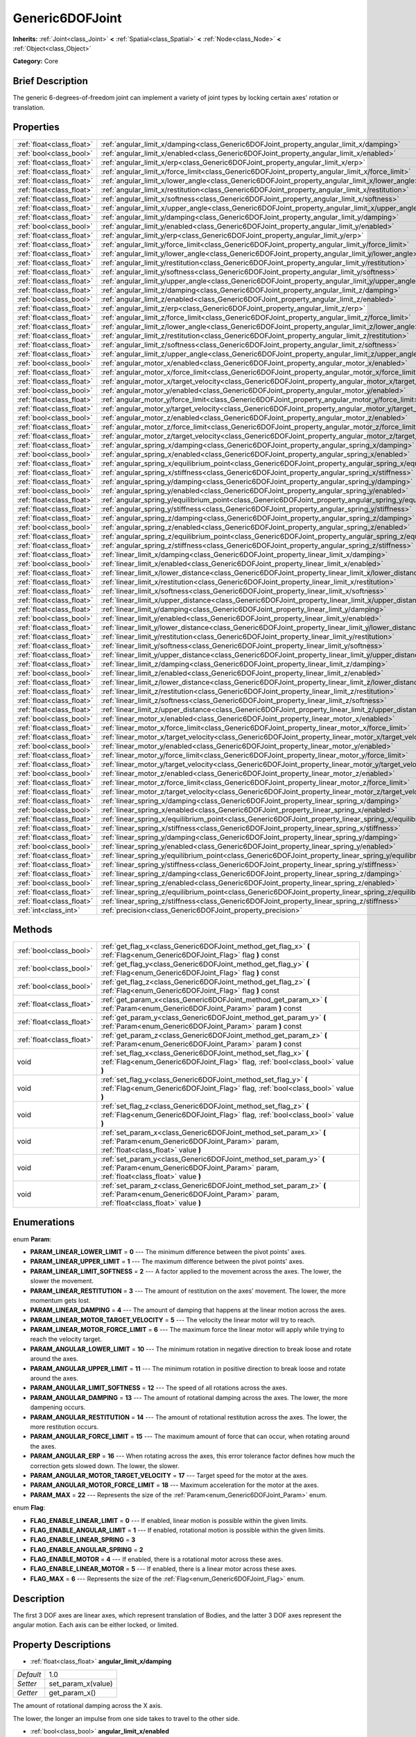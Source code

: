 .. Generated automatically by doc/tools/makerst.py in Godot's source tree.
.. DO NOT EDIT THIS FILE, but the Generic6DOFJoint.xml source instead.
.. The source is found in doc/classes or modules/<name>/doc_classes.

.. _class_Generic6DOFJoint:

Generic6DOFJoint
================

**Inherits:** :ref:`Joint<class_Joint>` **<** :ref:`Spatial<class_Spatial>` **<** :ref:`Node<class_Node>` **<** :ref:`Object<class_Object>`

**Category:** Core

Brief Description
-----------------

The generic 6-degrees-of-freedom joint can implement a variety of joint types by locking certain axes' rotation or translation.

Properties
----------

+---------------------------+---------------------------------------------------------------------------------------------------------------+-------+
| :ref:`float<class_float>` | :ref:`angular_limit_x/damping<class_Generic6DOFJoint_property_angular_limit_x/damping>`                       | 1.0   |
+---------------------------+---------------------------------------------------------------------------------------------------------------+-------+
| :ref:`bool<class_bool>`   | :ref:`angular_limit_x/enabled<class_Generic6DOFJoint_property_angular_limit_x/enabled>`                       | true  |
+---------------------------+---------------------------------------------------------------------------------------------------------------+-------+
| :ref:`float<class_float>` | :ref:`angular_limit_x/erp<class_Generic6DOFJoint_property_angular_limit_x/erp>`                               | 0.5   |
+---------------------------+---------------------------------------------------------------------------------------------------------------+-------+
| :ref:`float<class_float>` | :ref:`angular_limit_x/force_limit<class_Generic6DOFJoint_property_angular_limit_x/force_limit>`               | 0.0   |
+---------------------------+---------------------------------------------------------------------------------------------------------------+-------+
| :ref:`float<class_float>` | :ref:`angular_limit_x/lower_angle<class_Generic6DOFJoint_property_angular_limit_x/lower_angle>`               | 0.0   |
+---------------------------+---------------------------------------------------------------------------------------------------------------+-------+
| :ref:`float<class_float>` | :ref:`angular_limit_x/restitution<class_Generic6DOFJoint_property_angular_limit_x/restitution>`               | 0.0   |
+---------------------------+---------------------------------------------------------------------------------------------------------------+-------+
| :ref:`float<class_float>` | :ref:`angular_limit_x/softness<class_Generic6DOFJoint_property_angular_limit_x/softness>`                     | 0.5   |
+---------------------------+---------------------------------------------------------------------------------------------------------------+-------+
| :ref:`float<class_float>` | :ref:`angular_limit_x/upper_angle<class_Generic6DOFJoint_property_angular_limit_x/upper_angle>`               | 0.0   |
+---------------------------+---------------------------------------------------------------------------------------------------------------+-------+
| :ref:`float<class_float>` | :ref:`angular_limit_y/damping<class_Generic6DOFJoint_property_angular_limit_y/damping>`                       | 1.0   |
+---------------------------+---------------------------------------------------------------------------------------------------------------+-------+
| :ref:`bool<class_bool>`   | :ref:`angular_limit_y/enabled<class_Generic6DOFJoint_property_angular_limit_y/enabled>`                       | true  |
+---------------------------+---------------------------------------------------------------------------------------------------------------+-------+
| :ref:`float<class_float>` | :ref:`angular_limit_y/erp<class_Generic6DOFJoint_property_angular_limit_y/erp>`                               | 0.5   |
+---------------------------+---------------------------------------------------------------------------------------------------------------+-------+
| :ref:`float<class_float>` | :ref:`angular_limit_y/force_limit<class_Generic6DOFJoint_property_angular_limit_y/force_limit>`               | 0.0   |
+---------------------------+---------------------------------------------------------------------------------------------------------------+-------+
| :ref:`float<class_float>` | :ref:`angular_limit_y/lower_angle<class_Generic6DOFJoint_property_angular_limit_y/lower_angle>`               | 0.0   |
+---------------------------+---------------------------------------------------------------------------------------------------------------+-------+
| :ref:`float<class_float>` | :ref:`angular_limit_y/restitution<class_Generic6DOFJoint_property_angular_limit_y/restitution>`               | 0.0   |
+---------------------------+---------------------------------------------------------------------------------------------------------------+-------+
| :ref:`float<class_float>` | :ref:`angular_limit_y/softness<class_Generic6DOFJoint_property_angular_limit_y/softness>`                     | 0.5   |
+---------------------------+---------------------------------------------------------------------------------------------------------------+-------+
| :ref:`float<class_float>` | :ref:`angular_limit_y/upper_angle<class_Generic6DOFJoint_property_angular_limit_y/upper_angle>`               | 0.0   |
+---------------------------+---------------------------------------------------------------------------------------------------------------+-------+
| :ref:`float<class_float>` | :ref:`angular_limit_z/damping<class_Generic6DOFJoint_property_angular_limit_z/damping>`                       | 1.0   |
+---------------------------+---------------------------------------------------------------------------------------------------------------+-------+
| :ref:`bool<class_bool>`   | :ref:`angular_limit_z/enabled<class_Generic6DOFJoint_property_angular_limit_z/enabled>`                       | true  |
+---------------------------+---------------------------------------------------------------------------------------------------------------+-------+
| :ref:`float<class_float>` | :ref:`angular_limit_z/erp<class_Generic6DOFJoint_property_angular_limit_z/erp>`                               | 0.5   |
+---------------------------+---------------------------------------------------------------------------------------------------------------+-------+
| :ref:`float<class_float>` | :ref:`angular_limit_z/force_limit<class_Generic6DOFJoint_property_angular_limit_z/force_limit>`               | 0.0   |
+---------------------------+---------------------------------------------------------------------------------------------------------------+-------+
| :ref:`float<class_float>` | :ref:`angular_limit_z/lower_angle<class_Generic6DOFJoint_property_angular_limit_z/lower_angle>`               | 0.0   |
+---------------------------+---------------------------------------------------------------------------------------------------------------+-------+
| :ref:`float<class_float>` | :ref:`angular_limit_z/restitution<class_Generic6DOFJoint_property_angular_limit_z/restitution>`               | 0.0   |
+---------------------------+---------------------------------------------------------------------------------------------------------------+-------+
| :ref:`float<class_float>` | :ref:`angular_limit_z/softness<class_Generic6DOFJoint_property_angular_limit_z/softness>`                     | 0.5   |
+---------------------------+---------------------------------------------------------------------------------------------------------------+-------+
| :ref:`float<class_float>` | :ref:`angular_limit_z/upper_angle<class_Generic6DOFJoint_property_angular_limit_z/upper_angle>`               | 0.0   |
+---------------------------+---------------------------------------------------------------------------------------------------------------+-------+
| :ref:`bool<class_bool>`   | :ref:`angular_motor_x/enabled<class_Generic6DOFJoint_property_angular_motor_x/enabled>`                       | false |
+---------------------------+---------------------------------------------------------------------------------------------------------------+-------+
| :ref:`float<class_float>` | :ref:`angular_motor_x/force_limit<class_Generic6DOFJoint_property_angular_motor_x/force_limit>`               | 300.0 |
+---------------------------+---------------------------------------------------------------------------------------------------------------+-------+
| :ref:`float<class_float>` | :ref:`angular_motor_x/target_velocity<class_Generic6DOFJoint_property_angular_motor_x/target_velocity>`       | 0.0   |
+---------------------------+---------------------------------------------------------------------------------------------------------------+-------+
| :ref:`bool<class_bool>`   | :ref:`angular_motor_y/enabled<class_Generic6DOFJoint_property_angular_motor_y/enabled>`                       | false |
+---------------------------+---------------------------------------------------------------------------------------------------------------+-------+
| :ref:`float<class_float>` | :ref:`angular_motor_y/force_limit<class_Generic6DOFJoint_property_angular_motor_y/force_limit>`               | 300.0 |
+---------------------------+---------------------------------------------------------------------------------------------------------------+-------+
| :ref:`float<class_float>` | :ref:`angular_motor_y/target_velocity<class_Generic6DOFJoint_property_angular_motor_y/target_velocity>`       | 0.0   |
+---------------------------+---------------------------------------------------------------------------------------------------------------+-------+
| :ref:`bool<class_bool>`   | :ref:`angular_motor_z/enabled<class_Generic6DOFJoint_property_angular_motor_z/enabled>`                       | false |
+---------------------------+---------------------------------------------------------------------------------------------------------------+-------+
| :ref:`float<class_float>` | :ref:`angular_motor_z/force_limit<class_Generic6DOFJoint_property_angular_motor_z/force_limit>`               | 300.0 |
+---------------------------+---------------------------------------------------------------------------------------------------------------+-------+
| :ref:`float<class_float>` | :ref:`angular_motor_z/target_velocity<class_Generic6DOFJoint_property_angular_motor_z/target_velocity>`       | 0.0   |
+---------------------------+---------------------------------------------------------------------------------------------------------------+-------+
| :ref:`float<class_float>` | :ref:`angular_spring_x/damping<class_Generic6DOFJoint_property_angular_spring_x/damping>`                     | 0.0   |
+---------------------------+---------------------------------------------------------------------------------------------------------------+-------+
| :ref:`bool<class_bool>`   | :ref:`angular_spring_x/enabled<class_Generic6DOFJoint_property_angular_spring_x/enabled>`                     | false |
+---------------------------+---------------------------------------------------------------------------------------------------------------+-------+
| :ref:`float<class_float>` | :ref:`angular_spring_x/equilibrium_point<class_Generic6DOFJoint_property_angular_spring_x/equilibrium_point>` | 0.0   |
+---------------------------+---------------------------------------------------------------------------------------------------------------+-------+
| :ref:`float<class_float>` | :ref:`angular_spring_x/stiffness<class_Generic6DOFJoint_property_angular_spring_x/stiffness>`                 | 0.0   |
+---------------------------+---------------------------------------------------------------------------------------------------------------+-------+
| :ref:`float<class_float>` | :ref:`angular_spring_y/damping<class_Generic6DOFJoint_property_angular_spring_y/damping>`                     | 0.0   |
+---------------------------+---------------------------------------------------------------------------------------------------------------+-------+
| :ref:`bool<class_bool>`   | :ref:`angular_spring_y/enabled<class_Generic6DOFJoint_property_angular_spring_y/enabled>`                     | false |
+---------------------------+---------------------------------------------------------------------------------------------------------------+-------+
| :ref:`float<class_float>` | :ref:`angular_spring_y/equilibrium_point<class_Generic6DOFJoint_property_angular_spring_y/equilibrium_point>` | 0.0   |
+---------------------------+---------------------------------------------------------------------------------------------------------------+-------+
| :ref:`float<class_float>` | :ref:`angular_spring_y/stiffness<class_Generic6DOFJoint_property_angular_spring_y/stiffness>`                 | 0.0   |
+---------------------------+---------------------------------------------------------------------------------------------------------------+-------+
| :ref:`float<class_float>` | :ref:`angular_spring_z/damping<class_Generic6DOFJoint_property_angular_spring_z/damping>`                     | 0.0   |
+---------------------------+---------------------------------------------------------------------------------------------------------------+-------+
| :ref:`bool<class_bool>`   | :ref:`angular_spring_z/enabled<class_Generic6DOFJoint_property_angular_spring_z/enabled>`                     | false |
+---------------------------+---------------------------------------------------------------------------------------------------------------+-------+
| :ref:`float<class_float>` | :ref:`angular_spring_z/equilibrium_point<class_Generic6DOFJoint_property_angular_spring_z/equilibrium_point>` | 0.0   |
+---------------------------+---------------------------------------------------------------------------------------------------------------+-------+
| :ref:`float<class_float>` | :ref:`angular_spring_z/stiffness<class_Generic6DOFJoint_property_angular_spring_z/stiffness>`                 | 0.0   |
+---------------------------+---------------------------------------------------------------------------------------------------------------+-------+
| :ref:`float<class_float>` | :ref:`linear_limit_x/damping<class_Generic6DOFJoint_property_linear_limit_x/damping>`                         | 1.0   |
+---------------------------+---------------------------------------------------------------------------------------------------------------+-------+
| :ref:`bool<class_bool>`   | :ref:`linear_limit_x/enabled<class_Generic6DOFJoint_property_linear_limit_x/enabled>`                         | true  |
+---------------------------+---------------------------------------------------------------------------------------------------------------+-------+
| :ref:`float<class_float>` | :ref:`linear_limit_x/lower_distance<class_Generic6DOFJoint_property_linear_limit_x/lower_distance>`           | 0.0   |
+---------------------------+---------------------------------------------------------------------------------------------------------------+-------+
| :ref:`float<class_float>` | :ref:`linear_limit_x/restitution<class_Generic6DOFJoint_property_linear_limit_x/restitution>`                 | 0.5   |
+---------------------------+---------------------------------------------------------------------------------------------------------------+-------+
| :ref:`float<class_float>` | :ref:`linear_limit_x/softness<class_Generic6DOFJoint_property_linear_limit_x/softness>`                       | 0.7   |
+---------------------------+---------------------------------------------------------------------------------------------------------------+-------+
| :ref:`float<class_float>` | :ref:`linear_limit_x/upper_distance<class_Generic6DOFJoint_property_linear_limit_x/upper_distance>`           | 0.0   |
+---------------------------+---------------------------------------------------------------------------------------------------------------+-------+
| :ref:`float<class_float>` | :ref:`linear_limit_y/damping<class_Generic6DOFJoint_property_linear_limit_y/damping>`                         | 1.0   |
+---------------------------+---------------------------------------------------------------------------------------------------------------+-------+
| :ref:`bool<class_bool>`   | :ref:`linear_limit_y/enabled<class_Generic6DOFJoint_property_linear_limit_y/enabled>`                         | true  |
+---------------------------+---------------------------------------------------------------------------------------------------------------+-------+
| :ref:`float<class_float>` | :ref:`linear_limit_y/lower_distance<class_Generic6DOFJoint_property_linear_limit_y/lower_distance>`           | 0.0   |
+---------------------------+---------------------------------------------------------------------------------------------------------------+-------+
| :ref:`float<class_float>` | :ref:`linear_limit_y/restitution<class_Generic6DOFJoint_property_linear_limit_y/restitution>`                 | 0.5   |
+---------------------------+---------------------------------------------------------------------------------------------------------------+-------+
| :ref:`float<class_float>` | :ref:`linear_limit_y/softness<class_Generic6DOFJoint_property_linear_limit_y/softness>`                       | 0.7   |
+---------------------------+---------------------------------------------------------------------------------------------------------------+-------+
| :ref:`float<class_float>` | :ref:`linear_limit_y/upper_distance<class_Generic6DOFJoint_property_linear_limit_y/upper_distance>`           | 0.0   |
+---------------------------+---------------------------------------------------------------------------------------------------------------+-------+
| :ref:`float<class_float>` | :ref:`linear_limit_z/damping<class_Generic6DOFJoint_property_linear_limit_z/damping>`                         | 1.0   |
+---------------------------+---------------------------------------------------------------------------------------------------------------+-------+
| :ref:`bool<class_bool>`   | :ref:`linear_limit_z/enabled<class_Generic6DOFJoint_property_linear_limit_z/enabled>`                         | true  |
+---------------------------+---------------------------------------------------------------------------------------------------------------+-------+
| :ref:`float<class_float>` | :ref:`linear_limit_z/lower_distance<class_Generic6DOFJoint_property_linear_limit_z/lower_distance>`           | 0.0   |
+---------------------------+---------------------------------------------------------------------------------------------------------------+-------+
| :ref:`float<class_float>` | :ref:`linear_limit_z/restitution<class_Generic6DOFJoint_property_linear_limit_z/restitution>`                 | 0.5   |
+---------------------------+---------------------------------------------------------------------------------------------------------------+-------+
| :ref:`float<class_float>` | :ref:`linear_limit_z/softness<class_Generic6DOFJoint_property_linear_limit_z/softness>`                       | 0.7   |
+---------------------------+---------------------------------------------------------------------------------------------------------------+-------+
| :ref:`float<class_float>` | :ref:`linear_limit_z/upper_distance<class_Generic6DOFJoint_property_linear_limit_z/upper_distance>`           | 0.0   |
+---------------------------+---------------------------------------------------------------------------------------------------------------+-------+
| :ref:`bool<class_bool>`   | :ref:`linear_motor_x/enabled<class_Generic6DOFJoint_property_linear_motor_x/enabled>`                         | false |
+---------------------------+---------------------------------------------------------------------------------------------------------------+-------+
| :ref:`float<class_float>` | :ref:`linear_motor_x/force_limit<class_Generic6DOFJoint_property_linear_motor_x/force_limit>`                 | 0.0   |
+---------------------------+---------------------------------------------------------------------------------------------------------------+-------+
| :ref:`float<class_float>` | :ref:`linear_motor_x/target_velocity<class_Generic6DOFJoint_property_linear_motor_x/target_velocity>`         | 0.0   |
+---------------------------+---------------------------------------------------------------------------------------------------------------+-------+
| :ref:`bool<class_bool>`   | :ref:`linear_motor_y/enabled<class_Generic6DOFJoint_property_linear_motor_y/enabled>`                         | false |
+---------------------------+---------------------------------------------------------------------------------------------------------------+-------+
| :ref:`float<class_float>` | :ref:`linear_motor_y/force_limit<class_Generic6DOFJoint_property_linear_motor_y/force_limit>`                 | 0.0   |
+---------------------------+---------------------------------------------------------------------------------------------------------------+-------+
| :ref:`float<class_float>` | :ref:`linear_motor_y/target_velocity<class_Generic6DOFJoint_property_linear_motor_y/target_velocity>`         | 0.0   |
+---------------------------+---------------------------------------------------------------------------------------------------------------+-------+
| :ref:`bool<class_bool>`   | :ref:`linear_motor_z/enabled<class_Generic6DOFJoint_property_linear_motor_z/enabled>`                         | false |
+---------------------------+---------------------------------------------------------------------------------------------------------------+-------+
| :ref:`float<class_float>` | :ref:`linear_motor_z/force_limit<class_Generic6DOFJoint_property_linear_motor_z/force_limit>`                 | 0.0   |
+---------------------------+---------------------------------------------------------------------------------------------------------------+-------+
| :ref:`float<class_float>` | :ref:`linear_motor_z/target_velocity<class_Generic6DOFJoint_property_linear_motor_z/target_velocity>`         | 0.0   |
+---------------------------+---------------------------------------------------------------------------------------------------------------+-------+
| :ref:`float<class_float>` | :ref:`linear_spring_x/damping<class_Generic6DOFJoint_property_linear_spring_x/damping>`                       | 0.01  |
+---------------------------+---------------------------------------------------------------------------------------------------------------+-------+
| :ref:`bool<class_bool>`   | :ref:`linear_spring_x/enabled<class_Generic6DOFJoint_property_linear_spring_x/enabled>`                       | false |
+---------------------------+---------------------------------------------------------------------------------------------------------------+-------+
| :ref:`float<class_float>` | :ref:`linear_spring_x/equilibrium_point<class_Generic6DOFJoint_property_linear_spring_x/equilibrium_point>`   | 0.0   |
+---------------------------+---------------------------------------------------------------------------------------------------------------+-------+
| :ref:`float<class_float>` | :ref:`linear_spring_x/stiffness<class_Generic6DOFJoint_property_linear_spring_x/stiffness>`                   | 0.01  |
+---------------------------+---------------------------------------------------------------------------------------------------------------+-------+
| :ref:`float<class_float>` | :ref:`linear_spring_y/damping<class_Generic6DOFJoint_property_linear_spring_y/damping>`                       | 0.01  |
+---------------------------+---------------------------------------------------------------------------------------------------------------+-------+
| :ref:`bool<class_bool>`   | :ref:`linear_spring_y/enabled<class_Generic6DOFJoint_property_linear_spring_y/enabled>`                       | false |
+---------------------------+---------------------------------------------------------------------------------------------------------------+-------+
| :ref:`float<class_float>` | :ref:`linear_spring_y/equilibrium_point<class_Generic6DOFJoint_property_linear_spring_y/equilibrium_point>`   | 0.0   |
+---------------------------+---------------------------------------------------------------------------------------------------------------+-------+
| :ref:`float<class_float>` | :ref:`linear_spring_y/stiffness<class_Generic6DOFJoint_property_linear_spring_y/stiffness>`                   | 0.01  |
+---------------------------+---------------------------------------------------------------------------------------------------------------+-------+
| :ref:`float<class_float>` | :ref:`linear_spring_z/damping<class_Generic6DOFJoint_property_linear_spring_z/damping>`                       | 0.01  |
+---------------------------+---------------------------------------------------------------------------------------------------------------+-------+
| :ref:`bool<class_bool>`   | :ref:`linear_spring_z/enabled<class_Generic6DOFJoint_property_linear_spring_z/enabled>`                       | false |
+---------------------------+---------------------------------------------------------------------------------------------------------------+-------+
| :ref:`float<class_float>` | :ref:`linear_spring_z/equilibrium_point<class_Generic6DOFJoint_property_linear_spring_z/equilibrium_point>`   | 0.0   |
+---------------------------+---------------------------------------------------------------------------------------------------------------+-------+
| :ref:`float<class_float>` | :ref:`linear_spring_z/stiffness<class_Generic6DOFJoint_property_linear_spring_z/stiffness>`                   | 0.01  |
+---------------------------+---------------------------------------------------------------------------------------------------------------+-------+
| :ref:`int<class_int>`     | :ref:`precision<class_Generic6DOFJoint_property_precision>`                                                   | 1     |
+---------------------------+---------------------------------------------------------------------------------------------------------------+-------+

Methods
-------

+---------------------------+------------------------------------------------------------------------------------------------------------------------------------------------------------+
| :ref:`bool<class_bool>`   | :ref:`get_flag_x<class_Generic6DOFJoint_method_get_flag_x>` **(** :ref:`Flag<enum_Generic6DOFJoint_Flag>` flag **)** const                                 |
+---------------------------+------------------------------------------------------------------------------------------------------------------------------------------------------------+
| :ref:`bool<class_bool>`   | :ref:`get_flag_y<class_Generic6DOFJoint_method_get_flag_y>` **(** :ref:`Flag<enum_Generic6DOFJoint_Flag>` flag **)** const                                 |
+---------------------------+------------------------------------------------------------------------------------------------------------------------------------------------------------+
| :ref:`bool<class_bool>`   | :ref:`get_flag_z<class_Generic6DOFJoint_method_get_flag_z>` **(** :ref:`Flag<enum_Generic6DOFJoint_Flag>` flag **)** const                                 |
+---------------------------+------------------------------------------------------------------------------------------------------------------------------------------------------------+
| :ref:`float<class_float>` | :ref:`get_param_x<class_Generic6DOFJoint_method_get_param_x>` **(** :ref:`Param<enum_Generic6DOFJoint_Param>` param **)** const                            |
+---------------------------+------------------------------------------------------------------------------------------------------------------------------------------------------------+
| :ref:`float<class_float>` | :ref:`get_param_y<class_Generic6DOFJoint_method_get_param_y>` **(** :ref:`Param<enum_Generic6DOFJoint_Param>` param **)** const                            |
+---------------------------+------------------------------------------------------------------------------------------------------------------------------------------------------------+
| :ref:`float<class_float>` | :ref:`get_param_z<class_Generic6DOFJoint_method_get_param_z>` **(** :ref:`Param<enum_Generic6DOFJoint_Param>` param **)** const                            |
+---------------------------+------------------------------------------------------------------------------------------------------------------------------------------------------------+
| void                      | :ref:`set_flag_x<class_Generic6DOFJoint_method_set_flag_x>` **(** :ref:`Flag<enum_Generic6DOFJoint_Flag>` flag, :ref:`bool<class_bool>` value **)**        |
+---------------------------+------------------------------------------------------------------------------------------------------------------------------------------------------------+
| void                      | :ref:`set_flag_y<class_Generic6DOFJoint_method_set_flag_y>` **(** :ref:`Flag<enum_Generic6DOFJoint_Flag>` flag, :ref:`bool<class_bool>` value **)**        |
+---------------------------+------------------------------------------------------------------------------------------------------------------------------------------------------------+
| void                      | :ref:`set_flag_z<class_Generic6DOFJoint_method_set_flag_z>` **(** :ref:`Flag<enum_Generic6DOFJoint_Flag>` flag, :ref:`bool<class_bool>` value **)**        |
+---------------------------+------------------------------------------------------------------------------------------------------------------------------------------------------------+
| void                      | :ref:`set_param_x<class_Generic6DOFJoint_method_set_param_x>` **(** :ref:`Param<enum_Generic6DOFJoint_Param>` param, :ref:`float<class_float>` value **)** |
+---------------------------+------------------------------------------------------------------------------------------------------------------------------------------------------------+
| void                      | :ref:`set_param_y<class_Generic6DOFJoint_method_set_param_y>` **(** :ref:`Param<enum_Generic6DOFJoint_Param>` param, :ref:`float<class_float>` value **)** |
+---------------------------+------------------------------------------------------------------------------------------------------------------------------------------------------------+
| void                      | :ref:`set_param_z<class_Generic6DOFJoint_method_set_param_z>` **(** :ref:`Param<enum_Generic6DOFJoint_Param>` param, :ref:`float<class_float>` value **)** |
+---------------------------+------------------------------------------------------------------------------------------------------------------------------------------------------------+

Enumerations
------------

.. _enum_Generic6DOFJoint_Param:

.. _class_Generic6DOFJoint_constant_PARAM_LINEAR_LOWER_LIMIT:

.. _class_Generic6DOFJoint_constant_PARAM_LINEAR_UPPER_LIMIT:

.. _class_Generic6DOFJoint_constant_PARAM_LINEAR_LIMIT_SOFTNESS:

.. _class_Generic6DOFJoint_constant_PARAM_LINEAR_RESTITUTION:

.. _class_Generic6DOFJoint_constant_PARAM_LINEAR_DAMPING:

.. _class_Generic6DOFJoint_constant_PARAM_LINEAR_MOTOR_TARGET_VELOCITY:

.. _class_Generic6DOFJoint_constant_PARAM_LINEAR_MOTOR_FORCE_LIMIT:

.. _class_Generic6DOFJoint_constant_PARAM_ANGULAR_LOWER_LIMIT:

.. _class_Generic6DOFJoint_constant_PARAM_ANGULAR_UPPER_LIMIT:

.. _class_Generic6DOFJoint_constant_PARAM_ANGULAR_LIMIT_SOFTNESS:

.. _class_Generic6DOFJoint_constant_PARAM_ANGULAR_DAMPING:

.. _class_Generic6DOFJoint_constant_PARAM_ANGULAR_RESTITUTION:

.. _class_Generic6DOFJoint_constant_PARAM_ANGULAR_FORCE_LIMIT:

.. _class_Generic6DOFJoint_constant_PARAM_ANGULAR_ERP:

.. _class_Generic6DOFJoint_constant_PARAM_ANGULAR_MOTOR_TARGET_VELOCITY:

.. _class_Generic6DOFJoint_constant_PARAM_ANGULAR_MOTOR_FORCE_LIMIT:

.. _class_Generic6DOFJoint_constant_PARAM_MAX:

enum **Param**:

- **PARAM_LINEAR_LOWER_LIMIT** = **0** --- The minimum difference between the pivot points' axes.

- **PARAM_LINEAR_UPPER_LIMIT** = **1** --- The maximum difference between the pivot points' axes.

- **PARAM_LINEAR_LIMIT_SOFTNESS** = **2** --- A factor applied to the movement across the axes. The lower, the slower the movement.

- **PARAM_LINEAR_RESTITUTION** = **3** --- The amount of restitution on the axes' movement. The lower, the more momentum gets lost.

- **PARAM_LINEAR_DAMPING** = **4** --- The amount of damping that happens at the linear motion across the axes.

- **PARAM_LINEAR_MOTOR_TARGET_VELOCITY** = **5** --- The velocity the linear motor will try to reach.

- **PARAM_LINEAR_MOTOR_FORCE_LIMIT** = **6** --- The maximum force the linear motor will apply while trying to reach the velocity target.

- **PARAM_ANGULAR_LOWER_LIMIT** = **10** --- The minimum rotation in negative direction to break loose and rotate around the axes.

- **PARAM_ANGULAR_UPPER_LIMIT** = **11** --- The minimum rotation in positive direction to break loose and rotate around the axes.

- **PARAM_ANGULAR_LIMIT_SOFTNESS** = **12** --- The speed of all rotations across the axes.

- **PARAM_ANGULAR_DAMPING** = **13** --- The amount of rotational damping across the axes. The lower, the more dampening occurs.

- **PARAM_ANGULAR_RESTITUTION** = **14** --- The amount of rotational restitution across the axes. The lower, the more restitution occurs.

- **PARAM_ANGULAR_FORCE_LIMIT** = **15** --- The maximum amount of force that can occur, when rotating around the axes.

- **PARAM_ANGULAR_ERP** = **16** --- When rotating across the axes, this error tolerance factor defines how much the correction gets slowed down. The lower, the slower.

- **PARAM_ANGULAR_MOTOR_TARGET_VELOCITY** = **17** --- Target speed for the motor at the axes.

- **PARAM_ANGULAR_MOTOR_FORCE_LIMIT** = **18** --- Maximum acceleration for the motor at the axes.

- **PARAM_MAX** = **22** --- Represents the size of the :ref:`Param<enum_Generic6DOFJoint_Param>` enum.

.. _enum_Generic6DOFJoint_Flag:

.. _class_Generic6DOFJoint_constant_FLAG_ENABLE_LINEAR_LIMIT:

.. _class_Generic6DOFJoint_constant_FLAG_ENABLE_ANGULAR_LIMIT:

.. _class_Generic6DOFJoint_constant_FLAG_ENABLE_LINEAR_SPRING:

.. _class_Generic6DOFJoint_constant_FLAG_ENABLE_ANGULAR_SPRING:

.. _class_Generic6DOFJoint_constant_FLAG_ENABLE_MOTOR:

.. _class_Generic6DOFJoint_constant_FLAG_ENABLE_LINEAR_MOTOR:

.. _class_Generic6DOFJoint_constant_FLAG_MAX:

enum **Flag**:

- **FLAG_ENABLE_LINEAR_LIMIT** = **0** --- If enabled, linear motion is possible within the given limits.

- **FLAG_ENABLE_ANGULAR_LIMIT** = **1** --- If enabled, rotational motion is possible within the given limits.

- **FLAG_ENABLE_LINEAR_SPRING** = **3**

- **FLAG_ENABLE_ANGULAR_SPRING** = **2**

- **FLAG_ENABLE_MOTOR** = **4** --- If enabled, there is a rotational motor across these axes.

- **FLAG_ENABLE_LINEAR_MOTOR** = **5** --- If enabled, there is a linear motor across these axes.

- **FLAG_MAX** = **6** --- Represents the size of the :ref:`Flag<enum_Generic6DOFJoint_Flag>` enum.

Description
-----------

The first 3 DOF axes are linear axes, which represent translation of Bodies, and the latter 3 DOF axes represent the angular motion. Each axis can be either locked, or limited.

Property Descriptions
---------------------

.. _class_Generic6DOFJoint_property_angular_limit_x/damping:

- :ref:`float<class_float>` **angular_limit_x/damping**

+-----------+--------------------+
| *Default* | 1.0                |
+-----------+--------------------+
| *Setter*  | set_param_x(value) |
+-----------+--------------------+
| *Getter*  | get_param_x()      |
+-----------+--------------------+

The amount of rotational damping across the X axis.

The lower, the longer an impulse from one side takes to travel to the other side.

.. _class_Generic6DOFJoint_property_angular_limit_x/enabled:

- :ref:`bool<class_bool>` **angular_limit_x/enabled**

+-----------+-------------------+
| *Default* | true              |
+-----------+-------------------+
| *Setter*  | set_flag_x(value) |
+-----------+-------------------+
| *Getter*  | get_flag_x()      |
+-----------+-------------------+

If ``true``, rotation across the X axis is limited.

.. _class_Generic6DOFJoint_property_angular_limit_x/erp:

- :ref:`float<class_float>` **angular_limit_x/erp**

+-----------+--------------------+
| *Default* | 0.5                |
+-----------+--------------------+
| *Setter*  | set_param_x(value) |
+-----------+--------------------+
| *Getter*  | get_param_x()      |
+-----------+--------------------+

When rotating across the X axis, this error tolerance factor defines how much the correction gets slowed down. The lower, the slower.

.. _class_Generic6DOFJoint_property_angular_limit_x/force_limit:

- :ref:`float<class_float>` **angular_limit_x/force_limit**

+-----------+--------------------+
| *Default* | 0.0                |
+-----------+--------------------+
| *Setter*  | set_param_x(value) |
+-----------+--------------------+
| *Getter*  | get_param_x()      |
+-----------+--------------------+

The maximum amount of force that can occur, when rotating around the X axis.

.. _class_Generic6DOFJoint_property_angular_limit_x/lower_angle:

- :ref:`float<class_float>` **angular_limit_x/lower_angle**

+-----------+-----+
| *Default* | 0.0 |
+-----------+-----+

The minimum rotation in negative direction to break loose and rotate around the X axis.

.. _class_Generic6DOFJoint_property_angular_limit_x/restitution:

- :ref:`float<class_float>` **angular_limit_x/restitution**

+-----------+--------------------+
| *Default* | 0.0                |
+-----------+--------------------+
| *Setter*  | set_param_x(value) |
+-----------+--------------------+
| *Getter*  | get_param_x()      |
+-----------+--------------------+

The amount of rotational restitution across the X axis. The lower, the more restitution occurs.

.. _class_Generic6DOFJoint_property_angular_limit_x/softness:

- :ref:`float<class_float>` **angular_limit_x/softness**

+-----------+--------------------+
| *Default* | 0.5                |
+-----------+--------------------+
| *Setter*  | set_param_x(value) |
+-----------+--------------------+
| *Getter*  | get_param_x()      |
+-----------+--------------------+

The speed of all rotations across the X axis.

.. _class_Generic6DOFJoint_property_angular_limit_x/upper_angle:

- :ref:`float<class_float>` **angular_limit_x/upper_angle**

+-----------+-----+
| *Default* | 0.0 |
+-----------+-----+

The minimum rotation in positive direction to break loose and rotate around the X axis.

.. _class_Generic6DOFJoint_property_angular_limit_y/damping:

- :ref:`float<class_float>` **angular_limit_y/damping**

+-----------+--------------------+
| *Default* | 1.0                |
+-----------+--------------------+
| *Setter*  | set_param_y(value) |
+-----------+--------------------+
| *Getter*  | get_param_y()      |
+-----------+--------------------+

The amount of rotational damping across the Y axis. The lower, the more dampening occurs.

.. _class_Generic6DOFJoint_property_angular_limit_y/enabled:

- :ref:`bool<class_bool>` **angular_limit_y/enabled**

+-----------+-------------------+
| *Default* | true              |
+-----------+-------------------+
| *Setter*  | set_flag_y(value) |
+-----------+-------------------+
| *Getter*  | get_flag_y()      |
+-----------+-------------------+

If ``true``, rotation across the Y axis is limited.

.. _class_Generic6DOFJoint_property_angular_limit_y/erp:

- :ref:`float<class_float>` **angular_limit_y/erp**

+-----------+--------------------+
| *Default* | 0.5                |
+-----------+--------------------+
| *Setter*  | set_param_y(value) |
+-----------+--------------------+
| *Getter*  | get_param_y()      |
+-----------+--------------------+

When rotating across the Y axis, this error tolerance factor defines how much the correction gets slowed down. The lower, the slower.

.. _class_Generic6DOFJoint_property_angular_limit_y/force_limit:

- :ref:`float<class_float>` **angular_limit_y/force_limit**

+-----------+--------------------+
| *Default* | 0.0                |
+-----------+--------------------+
| *Setter*  | set_param_y(value) |
+-----------+--------------------+
| *Getter*  | get_param_y()      |
+-----------+--------------------+

The maximum amount of force that can occur, when rotating around the Y axis.

.. _class_Generic6DOFJoint_property_angular_limit_y/lower_angle:

- :ref:`float<class_float>` **angular_limit_y/lower_angle**

+-----------+-----+
| *Default* | 0.0 |
+-----------+-----+

The minimum rotation in negative direction to break loose and rotate around the Y axis.

.. _class_Generic6DOFJoint_property_angular_limit_y/restitution:

- :ref:`float<class_float>` **angular_limit_y/restitution**

+-----------+--------------------+
| *Default* | 0.0                |
+-----------+--------------------+
| *Setter*  | set_param_y(value) |
+-----------+--------------------+
| *Getter*  | get_param_y()      |
+-----------+--------------------+

The amount of rotational restitution across the Y axis. The lower, the more restitution occurs.

.. _class_Generic6DOFJoint_property_angular_limit_y/softness:

- :ref:`float<class_float>` **angular_limit_y/softness**

+-----------+--------------------+
| *Default* | 0.5                |
+-----------+--------------------+
| *Setter*  | set_param_y(value) |
+-----------+--------------------+
| *Getter*  | get_param_y()      |
+-----------+--------------------+

The speed of all rotations across the Y axis.

.. _class_Generic6DOFJoint_property_angular_limit_y/upper_angle:

- :ref:`float<class_float>` **angular_limit_y/upper_angle**

+-----------+-----+
| *Default* | 0.0 |
+-----------+-----+

The minimum rotation in positive direction to break loose and rotate around the Y axis.

.. _class_Generic6DOFJoint_property_angular_limit_z/damping:

- :ref:`float<class_float>` **angular_limit_z/damping**

+-----------+--------------------+
| *Default* | 1.0                |
+-----------+--------------------+
| *Setter*  | set_param_z(value) |
+-----------+--------------------+
| *Getter*  | get_param_z()      |
+-----------+--------------------+

The amount of rotational damping across the Z axis. The lower, the more dampening occurs.

.. _class_Generic6DOFJoint_property_angular_limit_z/enabled:

- :ref:`bool<class_bool>` **angular_limit_z/enabled**

+-----------+-------------------+
| *Default* | true              |
+-----------+-------------------+
| *Setter*  | set_flag_z(value) |
+-----------+-------------------+
| *Getter*  | get_flag_z()      |
+-----------+-------------------+

If ``true``, rotation across the Z axis is limited.

.. _class_Generic6DOFJoint_property_angular_limit_z/erp:

- :ref:`float<class_float>` **angular_limit_z/erp**

+-----------+--------------------+
| *Default* | 0.5                |
+-----------+--------------------+
| *Setter*  | set_param_z(value) |
+-----------+--------------------+
| *Getter*  | get_param_z()      |
+-----------+--------------------+

When rotating across the Z axis, this error tolerance factor defines how much the correction gets slowed down. The lower, the slower.

.. _class_Generic6DOFJoint_property_angular_limit_z/force_limit:

- :ref:`float<class_float>` **angular_limit_z/force_limit**

+-----------+--------------------+
| *Default* | 0.0                |
+-----------+--------------------+
| *Setter*  | set_param_z(value) |
+-----------+--------------------+
| *Getter*  | get_param_z()      |
+-----------+--------------------+

The maximum amount of force that can occur, when rotating around the Z axis.

.. _class_Generic6DOFJoint_property_angular_limit_z/lower_angle:

- :ref:`float<class_float>` **angular_limit_z/lower_angle**

+-----------+-----+
| *Default* | 0.0 |
+-----------+-----+

The minimum rotation in negative direction to break loose and rotate around the Z axis.

.. _class_Generic6DOFJoint_property_angular_limit_z/restitution:

- :ref:`float<class_float>` **angular_limit_z/restitution**

+-----------+--------------------+
| *Default* | 0.0                |
+-----------+--------------------+
| *Setter*  | set_param_z(value) |
+-----------+--------------------+
| *Getter*  | get_param_z()      |
+-----------+--------------------+

The amount of rotational restitution across the Z axis. The lower, the more restitution occurs.

.. _class_Generic6DOFJoint_property_angular_limit_z/softness:

- :ref:`float<class_float>` **angular_limit_z/softness**

+-----------+--------------------+
| *Default* | 0.5                |
+-----------+--------------------+
| *Setter*  | set_param_z(value) |
+-----------+--------------------+
| *Getter*  | get_param_z()      |
+-----------+--------------------+

The speed of all rotations across the Z axis.

.. _class_Generic6DOFJoint_property_angular_limit_z/upper_angle:

- :ref:`float<class_float>` **angular_limit_z/upper_angle**

+-----------+-----+
| *Default* | 0.0 |
+-----------+-----+

The minimum rotation in positive direction to break loose and rotate around the Z axis.

.. _class_Generic6DOFJoint_property_angular_motor_x/enabled:

- :ref:`bool<class_bool>` **angular_motor_x/enabled**

+-----------+-------------------+
| *Default* | false             |
+-----------+-------------------+
| *Setter*  | set_flag_x(value) |
+-----------+-------------------+
| *Getter*  | get_flag_x()      |
+-----------+-------------------+

If ``true``, a rotating motor at the X axis is enabled.

.. _class_Generic6DOFJoint_property_angular_motor_x/force_limit:

- :ref:`float<class_float>` **angular_motor_x/force_limit**

+-----------+--------------------+
| *Default* | 300.0              |
+-----------+--------------------+
| *Setter*  | set_param_x(value) |
+-----------+--------------------+
| *Getter*  | get_param_x()      |
+-----------+--------------------+

Maximum acceleration for the motor at the X axis.

.. _class_Generic6DOFJoint_property_angular_motor_x/target_velocity:

- :ref:`float<class_float>` **angular_motor_x/target_velocity**

+-----------+--------------------+
| *Default* | 0.0                |
+-----------+--------------------+
| *Setter*  | set_param_x(value) |
+-----------+--------------------+
| *Getter*  | get_param_x()      |
+-----------+--------------------+

Target speed for the motor at the X axis.

.. _class_Generic6DOFJoint_property_angular_motor_y/enabled:

- :ref:`bool<class_bool>` **angular_motor_y/enabled**

+-----------+-------------------+
| *Default* | false             |
+-----------+-------------------+
| *Setter*  | set_flag_y(value) |
+-----------+-------------------+
| *Getter*  | get_flag_y()      |
+-----------+-------------------+

If ``true``, a rotating motor at the Y axis is enabled.

.. _class_Generic6DOFJoint_property_angular_motor_y/force_limit:

- :ref:`float<class_float>` **angular_motor_y/force_limit**

+-----------+--------------------+
| *Default* | 300.0              |
+-----------+--------------------+
| *Setter*  | set_param_y(value) |
+-----------+--------------------+
| *Getter*  | get_param_y()      |
+-----------+--------------------+

Maximum acceleration for the motor at the Y axis.

.. _class_Generic6DOFJoint_property_angular_motor_y/target_velocity:

- :ref:`float<class_float>` **angular_motor_y/target_velocity**

+-----------+--------------------+
| *Default* | 0.0                |
+-----------+--------------------+
| *Setter*  | set_param_y(value) |
+-----------+--------------------+
| *Getter*  | get_param_y()      |
+-----------+--------------------+

Target speed for the motor at the Y axis.

.. _class_Generic6DOFJoint_property_angular_motor_z/enabled:

- :ref:`bool<class_bool>` **angular_motor_z/enabled**

+-----------+-------------------+
| *Default* | false             |
+-----------+-------------------+
| *Setter*  | set_flag_z(value) |
+-----------+-------------------+
| *Getter*  | get_flag_z()      |
+-----------+-------------------+

If ``true``, a rotating motor at the Z axis is enabled.

.. _class_Generic6DOFJoint_property_angular_motor_z/force_limit:

- :ref:`float<class_float>` **angular_motor_z/force_limit**

+-----------+--------------------+
| *Default* | 300.0              |
+-----------+--------------------+
| *Setter*  | set_param_z(value) |
+-----------+--------------------+
| *Getter*  | get_param_z()      |
+-----------+--------------------+

Maximum acceleration for the motor at the Z axis.

.. _class_Generic6DOFJoint_property_angular_motor_z/target_velocity:

- :ref:`float<class_float>` **angular_motor_z/target_velocity**

+-----------+--------------------+
| *Default* | 0.0                |
+-----------+--------------------+
| *Setter*  | set_param_z(value) |
+-----------+--------------------+
| *Getter*  | get_param_z()      |
+-----------+--------------------+

Target speed for the motor at the Z axis.

.. _class_Generic6DOFJoint_property_angular_spring_x/damping:

- :ref:`float<class_float>` **angular_spring_x/damping**

+-----------+--------------------+
| *Default* | 0.0                |
+-----------+--------------------+
| *Setter*  | set_param_x(value) |
+-----------+--------------------+
| *Getter*  | get_param_x()      |
+-----------+--------------------+

.. _class_Generic6DOFJoint_property_angular_spring_x/enabled:

- :ref:`bool<class_bool>` **angular_spring_x/enabled**

+-----------+-------------------+
| *Default* | false             |
+-----------+-------------------+
| *Setter*  | set_flag_x(value) |
+-----------+-------------------+
| *Getter*  | get_flag_x()      |
+-----------+-------------------+

.. _class_Generic6DOFJoint_property_angular_spring_x/equilibrium_point:

- :ref:`float<class_float>` **angular_spring_x/equilibrium_point**

+-----------+--------------------+
| *Default* | 0.0                |
+-----------+--------------------+
| *Setter*  | set_param_x(value) |
+-----------+--------------------+
| *Getter*  | get_param_x()      |
+-----------+--------------------+

.. _class_Generic6DOFJoint_property_angular_spring_x/stiffness:

- :ref:`float<class_float>` **angular_spring_x/stiffness**

+-----------+--------------------+
| *Default* | 0.0                |
+-----------+--------------------+
| *Setter*  | set_param_x(value) |
+-----------+--------------------+
| *Getter*  | get_param_x()      |
+-----------+--------------------+

.. _class_Generic6DOFJoint_property_angular_spring_y/damping:

- :ref:`float<class_float>` **angular_spring_y/damping**

+-----------+--------------------+
| *Default* | 0.0                |
+-----------+--------------------+
| *Setter*  | set_param_y(value) |
+-----------+--------------------+
| *Getter*  | get_param_y()      |
+-----------+--------------------+

.. _class_Generic6DOFJoint_property_angular_spring_y/enabled:

- :ref:`bool<class_bool>` **angular_spring_y/enabled**

+-----------+-------------------+
| *Default* | false             |
+-----------+-------------------+
| *Setter*  | set_flag_y(value) |
+-----------+-------------------+
| *Getter*  | get_flag_y()      |
+-----------+-------------------+

.. _class_Generic6DOFJoint_property_angular_spring_y/equilibrium_point:

- :ref:`float<class_float>` **angular_spring_y/equilibrium_point**

+-----------+--------------------+
| *Default* | 0.0                |
+-----------+--------------------+
| *Setter*  | set_param_y(value) |
+-----------+--------------------+
| *Getter*  | get_param_y()      |
+-----------+--------------------+

.. _class_Generic6DOFJoint_property_angular_spring_y/stiffness:

- :ref:`float<class_float>` **angular_spring_y/stiffness**

+-----------+--------------------+
| *Default* | 0.0                |
+-----------+--------------------+
| *Setter*  | set_param_y(value) |
+-----------+--------------------+
| *Getter*  | get_param_y()      |
+-----------+--------------------+

.. _class_Generic6DOFJoint_property_angular_spring_z/damping:

- :ref:`float<class_float>` **angular_spring_z/damping**

+-----------+--------------------+
| *Default* | 0.0                |
+-----------+--------------------+
| *Setter*  | set_param_z(value) |
+-----------+--------------------+
| *Getter*  | get_param_z()      |
+-----------+--------------------+

.. _class_Generic6DOFJoint_property_angular_spring_z/enabled:

- :ref:`bool<class_bool>` **angular_spring_z/enabled**

+-----------+-------------------+
| *Default* | false             |
+-----------+-------------------+
| *Setter*  | set_flag_z(value) |
+-----------+-------------------+
| *Getter*  | get_flag_z()      |
+-----------+-------------------+

.. _class_Generic6DOFJoint_property_angular_spring_z/equilibrium_point:

- :ref:`float<class_float>` **angular_spring_z/equilibrium_point**

+-----------+--------------------+
| *Default* | 0.0                |
+-----------+--------------------+
| *Setter*  | set_param_z(value) |
+-----------+--------------------+
| *Getter*  | get_param_z()      |
+-----------+--------------------+

.. _class_Generic6DOFJoint_property_angular_spring_z/stiffness:

- :ref:`float<class_float>` **angular_spring_z/stiffness**

+-----------+--------------------+
| *Default* | 0.0                |
+-----------+--------------------+
| *Setter*  | set_param_z(value) |
+-----------+--------------------+
| *Getter*  | get_param_z()      |
+-----------+--------------------+

.. _class_Generic6DOFJoint_property_linear_limit_x/damping:

- :ref:`float<class_float>` **linear_limit_x/damping**

+-----------+--------------------+
| *Default* | 1.0                |
+-----------+--------------------+
| *Setter*  | set_param_x(value) |
+-----------+--------------------+
| *Getter*  | get_param_x()      |
+-----------+--------------------+

The amount of damping that happens at the X motion.

.. _class_Generic6DOFJoint_property_linear_limit_x/enabled:

- :ref:`bool<class_bool>` **linear_limit_x/enabled**

+-----------+-------------------+
| *Default* | true              |
+-----------+-------------------+
| *Setter*  | set_flag_x(value) |
+-----------+-------------------+
| *Getter*  | get_flag_x()      |
+-----------+-------------------+

If ``true``, the linear motion across the X axis is limited.

.. _class_Generic6DOFJoint_property_linear_limit_x/lower_distance:

- :ref:`float<class_float>` **linear_limit_x/lower_distance**

+-----------+--------------------+
| *Default* | 0.0                |
+-----------+--------------------+
| *Setter*  | set_param_x(value) |
+-----------+--------------------+
| *Getter*  | get_param_x()      |
+-----------+--------------------+

The minimum difference between the pivot points' X axis.

.. _class_Generic6DOFJoint_property_linear_limit_x/restitution:

- :ref:`float<class_float>` **linear_limit_x/restitution**

+-----------+--------------------+
| *Default* | 0.5                |
+-----------+--------------------+
| *Setter*  | set_param_x(value) |
+-----------+--------------------+
| *Getter*  | get_param_x()      |
+-----------+--------------------+

The amount of restitution on the X axis movement. The lower, the more momentum gets lost.

.. _class_Generic6DOFJoint_property_linear_limit_x/softness:

- :ref:`float<class_float>` **linear_limit_x/softness**

+-----------+--------------------+
| *Default* | 0.7                |
+-----------+--------------------+
| *Setter*  | set_param_x(value) |
+-----------+--------------------+
| *Getter*  | get_param_x()      |
+-----------+--------------------+

A factor applied to the movement across the X axis. The lower, the slower the movement.

.. _class_Generic6DOFJoint_property_linear_limit_x/upper_distance:

- :ref:`float<class_float>` **linear_limit_x/upper_distance**

+-----------+--------------------+
| *Default* | 0.0                |
+-----------+--------------------+
| *Setter*  | set_param_x(value) |
+-----------+--------------------+
| *Getter*  | get_param_x()      |
+-----------+--------------------+

The maximum difference between the pivot points' X axis.

.. _class_Generic6DOFJoint_property_linear_limit_y/damping:

- :ref:`float<class_float>` **linear_limit_y/damping**

+-----------+--------------------+
| *Default* | 1.0                |
+-----------+--------------------+
| *Setter*  | set_param_y(value) |
+-----------+--------------------+
| *Getter*  | get_param_y()      |
+-----------+--------------------+

The amount of damping that happens at the Y motion.

.. _class_Generic6DOFJoint_property_linear_limit_y/enabled:

- :ref:`bool<class_bool>` **linear_limit_y/enabled**

+-----------+-------------------+
| *Default* | true              |
+-----------+-------------------+
| *Setter*  | set_flag_y(value) |
+-----------+-------------------+
| *Getter*  | get_flag_y()      |
+-----------+-------------------+

If ``true``, the linear motion across the Y axis is limited.

.. _class_Generic6DOFJoint_property_linear_limit_y/lower_distance:

- :ref:`float<class_float>` **linear_limit_y/lower_distance**

+-----------+--------------------+
| *Default* | 0.0                |
+-----------+--------------------+
| *Setter*  | set_param_y(value) |
+-----------+--------------------+
| *Getter*  | get_param_y()      |
+-----------+--------------------+

The minimum difference between the pivot points' Y axis.

.. _class_Generic6DOFJoint_property_linear_limit_y/restitution:

- :ref:`float<class_float>` **linear_limit_y/restitution**

+-----------+--------------------+
| *Default* | 0.5                |
+-----------+--------------------+
| *Setter*  | set_param_y(value) |
+-----------+--------------------+
| *Getter*  | get_param_y()      |
+-----------+--------------------+

The amount of restitution on the Y axis movement. The lower, the more momentum gets lost.

.. _class_Generic6DOFJoint_property_linear_limit_y/softness:

- :ref:`float<class_float>` **linear_limit_y/softness**

+-----------+--------------------+
| *Default* | 0.7                |
+-----------+--------------------+
| *Setter*  | set_param_y(value) |
+-----------+--------------------+
| *Getter*  | get_param_y()      |
+-----------+--------------------+

A factor applied to the movement across the Y axis. The lower, the slower the movement.

.. _class_Generic6DOFJoint_property_linear_limit_y/upper_distance:

- :ref:`float<class_float>` **linear_limit_y/upper_distance**

+-----------+--------------------+
| *Default* | 0.0                |
+-----------+--------------------+
| *Setter*  | set_param_y(value) |
+-----------+--------------------+
| *Getter*  | get_param_y()      |
+-----------+--------------------+

The maximum difference between the pivot points' Y axis.

.. _class_Generic6DOFJoint_property_linear_limit_z/damping:

- :ref:`float<class_float>` **linear_limit_z/damping**

+-----------+--------------------+
| *Default* | 1.0                |
+-----------+--------------------+
| *Setter*  | set_param_z(value) |
+-----------+--------------------+
| *Getter*  | get_param_z()      |
+-----------+--------------------+

The amount of damping that happens at the Z motion.

.. _class_Generic6DOFJoint_property_linear_limit_z/enabled:

- :ref:`bool<class_bool>` **linear_limit_z/enabled**

+-----------+-------------------+
| *Default* | true              |
+-----------+-------------------+
| *Setter*  | set_flag_z(value) |
+-----------+-------------------+
| *Getter*  | get_flag_z()      |
+-----------+-------------------+

If ``true``, the linear motion across the Z axis is limited.

.. _class_Generic6DOFJoint_property_linear_limit_z/lower_distance:

- :ref:`float<class_float>` **linear_limit_z/lower_distance**

+-----------+--------------------+
| *Default* | 0.0                |
+-----------+--------------------+
| *Setter*  | set_param_z(value) |
+-----------+--------------------+
| *Getter*  | get_param_z()      |
+-----------+--------------------+

The minimum difference between the pivot points' Z axis.

.. _class_Generic6DOFJoint_property_linear_limit_z/restitution:

- :ref:`float<class_float>` **linear_limit_z/restitution**

+-----------+--------------------+
| *Default* | 0.5                |
+-----------+--------------------+
| *Setter*  | set_param_z(value) |
+-----------+--------------------+
| *Getter*  | get_param_z()      |
+-----------+--------------------+

The amount of restitution on the Z axis movement. The lower, the more momentum gets lost.

.. _class_Generic6DOFJoint_property_linear_limit_z/softness:

- :ref:`float<class_float>` **linear_limit_z/softness**

+-----------+--------------------+
| *Default* | 0.7                |
+-----------+--------------------+
| *Setter*  | set_param_z(value) |
+-----------+--------------------+
| *Getter*  | get_param_z()      |
+-----------+--------------------+

A factor applied to the movement across the Z axis. The lower, the slower the movement.

.. _class_Generic6DOFJoint_property_linear_limit_z/upper_distance:

- :ref:`float<class_float>` **linear_limit_z/upper_distance**

+-----------+--------------------+
| *Default* | 0.0                |
+-----------+--------------------+
| *Setter*  | set_param_z(value) |
+-----------+--------------------+
| *Getter*  | get_param_z()      |
+-----------+--------------------+

The maximum difference between the pivot points' Z axis.

.. _class_Generic6DOFJoint_property_linear_motor_x/enabled:

- :ref:`bool<class_bool>` **linear_motor_x/enabled**

+-----------+-------------------+
| *Default* | false             |
+-----------+-------------------+
| *Setter*  | set_flag_x(value) |
+-----------+-------------------+
| *Getter*  | get_flag_x()      |
+-----------+-------------------+

If ``true``, then there is a linear motor on the X axis. It will attempt to reach the target velocity while staying within the force limits.

.. _class_Generic6DOFJoint_property_linear_motor_x/force_limit:

- :ref:`float<class_float>` **linear_motor_x/force_limit**

+-----------+--------------------+
| *Default* | 0.0                |
+-----------+--------------------+
| *Setter*  | set_param_x(value) |
+-----------+--------------------+
| *Getter*  | get_param_x()      |
+-----------+--------------------+

The maximum force the linear motor can apply on the X axis while trying to reach the target velocity.

.. _class_Generic6DOFJoint_property_linear_motor_x/target_velocity:

- :ref:`float<class_float>` **linear_motor_x/target_velocity**

+-----------+--------------------+
| *Default* | 0.0                |
+-----------+--------------------+
| *Setter*  | set_param_x(value) |
+-----------+--------------------+
| *Getter*  | get_param_x()      |
+-----------+--------------------+

The speed that the linear motor will attempt to reach on the X axis.

.. _class_Generic6DOFJoint_property_linear_motor_y/enabled:

- :ref:`bool<class_bool>` **linear_motor_y/enabled**

+-----------+-------------------+
| *Default* | false             |
+-----------+-------------------+
| *Setter*  | set_flag_y(value) |
+-----------+-------------------+
| *Getter*  | get_flag_y()      |
+-----------+-------------------+

If ``true``, then there is a linear motor on the Y axis. It will attempt to reach the target velocity while staying within the force limits.

.. _class_Generic6DOFJoint_property_linear_motor_y/force_limit:

- :ref:`float<class_float>` **linear_motor_y/force_limit**

+-----------+--------------------+
| *Default* | 0.0                |
+-----------+--------------------+
| *Setter*  | set_param_y(value) |
+-----------+--------------------+
| *Getter*  | get_param_y()      |
+-----------+--------------------+

The maximum force the linear motor can apply on the Y axis while trying to reach the target velocity.

.. _class_Generic6DOFJoint_property_linear_motor_y/target_velocity:

- :ref:`float<class_float>` **linear_motor_y/target_velocity**

+-----------+--------------------+
| *Default* | 0.0                |
+-----------+--------------------+
| *Setter*  | set_param_y(value) |
+-----------+--------------------+
| *Getter*  | get_param_y()      |
+-----------+--------------------+

The speed that the linear motor will attempt to reach on the Y axis.

.. _class_Generic6DOFJoint_property_linear_motor_z/enabled:

- :ref:`bool<class_bool>` **linear_motor_z/enabled**

+-----------+-------------------+
| *Default* | false             |
+-----------+-------------------+
| *Setter*  | set_flag_z(value) |
+-----------+-------------------+
| *Getter*  | get_flag_z()      |
+-----------+-------------------+

If ``true``, then there is a linear motor on the Z axis. It will attempt to reach the target velocity while staying within the force limits.

.. _class_Generic6DOFJoint_property_linear_motor_z/force_limit:

- :ref:`float<class_float>` **linear_motor_z/force_limit**

+-----------+--------------------+
| *Default* | 0.0                |
+-----------+--------------------+
| *Setter*  | set_param_z(value) |
+-----------+--------------------+
| *Getter*  | get_param_z()      |
+-----------+--------------------+

The maximum force the linear motor can apply on the Z axis while trying to reach the target velocity.

.. _class_Generic6DOFJoint_property_linear_motor_z/target_velocity:

- :ref:`float<class_float>` **linear_motor_z/target_velocity**

+-----------+--------------------+
| *Default* | 0.0                |
+-----------+--------------------+
| *Setter*  | set_param_z(value) |
+-----------+--------------------+
| *Getter*  | get_param_z()      |
+-----------+--------------------+

The speed that the linear motor will attempt to reach on the Z axis.

.. _class_Generic6DOFJoint_property_linear_spring_x/damping:

- :ref:`float<class_float>` **linear_spring_x/damping**

+-----------+--------------------+
| *Default* | 0.01               |
+-----------+--------------------+
| *Setter*  | set_param_x(value) |
+-----------+--------------------+
| *Getter*  | get_param_x()      |
+-----------+--------------------+

.. _class_Generic6DOFJoint_property_linear_spring_x/enabled:

- :ref:`bool<class_bool>` **linear_spring_x/enabled**

+-----------+-------------------+
| *Default* | false             |
+-----------+-------------------+
| *Setter*  | set_flag_x(value) |
+-----------+-------------------+
| *Getter*  | get_flag_x()      |
+-----------+-------------------+

.. _class_Generic6DOFJoint_property_linear_spring_x/equilibrium_point:

- :ref:`float<class_float>` **linear_spring_x/equilibrium_point**

+-----------+--------------------+
| *Default* | 0.0                |
+-----------+--------------------+
| *Setter*  | set_param_x(value) |
+-----------+--------------------+
| *Getter*  | get_param_x()      |
+-----------+--------------------+

.. _class_Generic6DOFJoint_property_linear_spring_x/stiffness:

- :ref:`float<class_float>` **linear_spring_x/stiffness**

+-----------+--------------------+
| *Default* | 0.01               |
+-----------+--------------------+
| *Setter*  | set_param_x(value) |
+-----------+--------------------+
| *Getter*  | get_param_x()      |
+-----------+--------------------+

.. _class_Generic6DOFJoint_property_linear_spring_y/damping:

- :ref:`float<class_float>` **linear_spring_y/damping**

+-----------+--------------------+
| *Default* | 0.01               |
+-----------+--------------------+
| *Setter*  | set_param_y(value) |
+-----------+--------------------+
| *Getter*  | get_param_y()      |
+-----------+--------------------+

.. _class_Generic6DOFJoint_property_linear_spring_y/enabled:

- :ref:`bool<class_bool>` **linear_spring_y/enabled**

+-----------+-------------------+
| *Default* | false             |
+-----------+-------------------+
| *Setter*  | set_flag_y(value) |
+-----------+-------------------+
| *Getter*  | get_flag_y()      |
+-----------+-------------------+

.. _class_Generic6DOFJoint_property_linear_spring_y/equilibrium_point:

- :ref:`float<class_float>` **linear_spring_y/equilibrium_point**

+-----------+--------------------+
| *Default* | 0.0                |
+-----------+--------------------+
| *Setter*  | set_param_y(value) |
+-----------+--------------------+
| *Getter*  | get_param_y()      |
+-----------+--------------------+

.. _class_Generic6DOFJoint_property_linear_spring_y/stiffness:

- :ref:`float<class_float>` **linear_spring_y/stiffness**

+-----------+--------------------+
| *Default* | 0.01               |
+-----------+--------------------+
| *Setter*  | set_param_y(value) |
+-----------+--------------------+
| *Getter*  | get_param_y()      |
+-----------+--------------------+

.. _class_Generic6DOFJoint_property_linear_spring_z/damping:

- :ref:`float<class_float>` **linear_spring_z/damping**

+-----------+--------------------+
| *Default* | 0.01               |
+-----------+--------------------+
| *Setter*  | set_param_z(value) |
+-----------+--------------------+
| *Getter*  | get_param_z()      |
+-----------+--------------------+

.. _class_Generic6DOFJoint_property_linear_spring_z/enabled:

- :ref:`bool<class_bool>` **linear_spring_z/enabled**

+-----------+-------------------+
| *Default* | false             |
+-----------+-------------------+
| *Setter*  | set_flag_z(value) |
+-----------+-------------------+
| *Getter*  | get_flag_z()      |
+-----------+-------------------+

.. _class_Generic6DOFJoint_property_linear_spring_z/equilibrium_point:

- :ref:`float<class_float>` **linear_spring_z/equilibrium_point**

+-----------+--------------------+
| *Default* | 0.0                |
+-----------+--------------------+
| *Setter*  | set_param_z(value) |
+-----------+--------------------+
| *Getter*  | get_param_z()      |
+-----------+--------------------+

.. _class_Generic6DOFJoint_property_linear_spring_z/stiffness:

- :ref:`float<class_float>` **linear_spring_z/stiffness**

+-----------+--------------------+
| *Default* | 0.01               |
+-----------+--------------------+
| *Setter*  | set_param_z(value) |
+-----------+--------------------+
| *Getter*  | get_param_z()      |
+-----------+--------------------+

.. _class_Generic6DOFJoint_property_precision:

- :ref:`int<class_int>` **precision**

+-----------+----------------------+
| *Default* | 1                    |
+-----------+----------------------+
| *Setter*  | set_precision(value) |
+-----------+----------------------+
| *Getter*  | get_precision()      |
+-----------+----------------------+

Method Descriptions
-------------------

.. _class_Generic6DOFJoint_method_get_flag_x:

- :ref:`bool<class_bool>` **get_flag_x** **(** :ref:`Flag<enum_Generic6DOFJoint_Flag>` flag **)** const

.. _class_Generic6DOFJoint_method_get_flag_y:

- :ref:`bool<class_bool>` **get_flag_y** **(** :ref:`Flag<enum_Generic6DOFJoint_Flag>` flag **)** const

.. _class_Generic6DOFJoint_method_get_flag_z:

- :ref:`bool<class_bool>` **get_flag_z** **(** :ref:`Flag<enum_Generic6DOFJoint_Flag>` flag **)** const

.. _class_Generic6DOFJoint_method_get_param_x:

- :ref:`float<class_float>` **get_param_x** **(** :ref:`Param<enum_Generic6DOFJoint_Param>` param **)** const

.. _class_Generic6DOFJoint_method_get_param_y:

- :ref:`float<class_float>` **get_param_y** **(** :ref:`Param<enum_Generic6DOFJoint_Param>` param **)** const

.. _class_Generic6DOFJoint_method_get_param_z:

- :ref:`float<class_float>` **get_param_z** **(** :ref:`Param<enum_Generic6DOFJoint_Param>` param **)** const

.. _class_Generic6DOFJoint_method_set_flag_x:

- void **set_flag_x** **(** :ref:`Flag<enum_Generic6DOFJoint_Flag>` flag, :ref:`bool<class_bool>` value **)**

.. _class_Generic6DOFJoint_method_set_flag_y:

- void **set_flag_y** **(** :ref:`Flag<enum_Generic6DOFJoint_Flag>` flag, :ref:`bool<class_bool>` value **)**

.. _class_Generic6DOFJoint_method_set_flag_z:

- void **set_flag_z** **(** :ref:`Flag<enum_Generic6DOFJoint_Flag>` flag, :ref:`bool<class_bool>` value **)**

.. _class_Generic6DOFJoint_method_set_param_x:

- void **set_param_x** **(** :ref:`Param<enum_Generic6DOFJoint_Param>` param, :ref:`float<class_float>` value **)**

.. _class_Generic6DOFJoint_method_set_param_y:

- void **set_param_y** **(** :ref:`Param<enum_Generic6DOFJoint_Param>` param, :ref:`float<class_float>` value **)**

.. _class_Generic6DOFJoint_method_set_param_z:

- void **set_param_z** **(** :ref:`Param<enum_Generic6DOFJoint_Param>` param, :ref:`float<class_float>` value **)**

